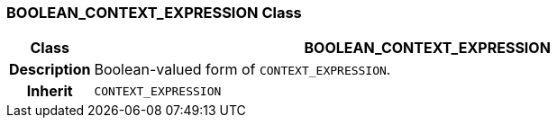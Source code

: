 === BOOLEAN_CONTEXT_EXPRESSION Class

[cols="^1,3,5"]
|===
h|*Class*
2+^h|*BOOLEAN_CONTEXT_EXPRESSION*

h|*Description*
2+a|Boolean-valued form of `CONTEXT_EXPRESSION`.

h|*Inherit*
2+|`CONTEXT_EXPRESSION`

|===
